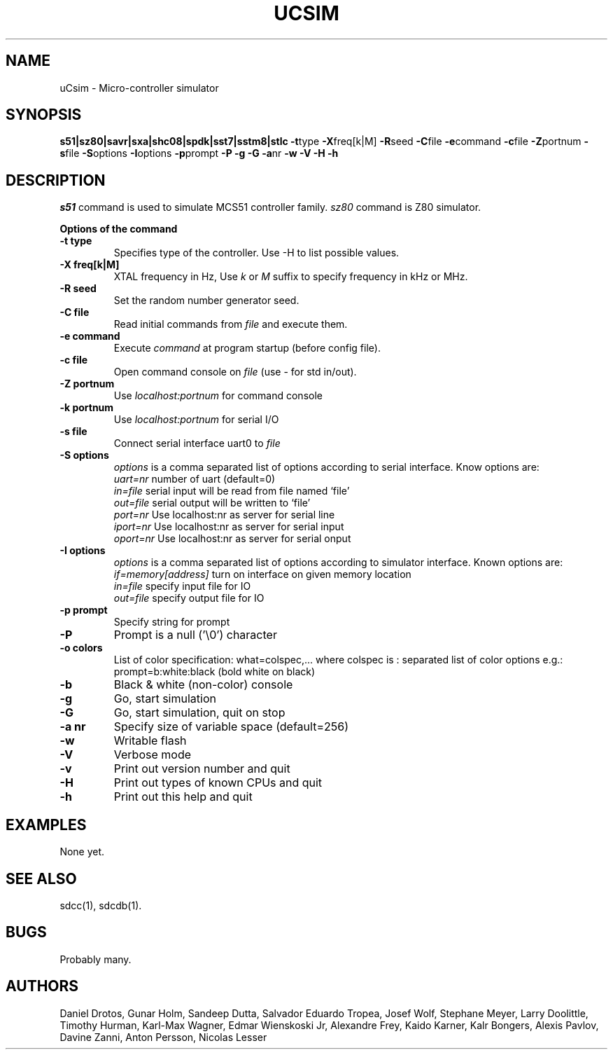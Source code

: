 .TH UCSIM 1
.SH NAME
uCsim \- Micro\-controller simulator
.SH SYNOPSIS
.B s51|sz80|savr|sxa|shc08|spdk|sst7|sstm8|stlc
.BR \-t type
.BR \-X freq[k|M]
.BR \-R seed
.BR \-C file
.BR \-e command
.BR \-c file
.BR \-Z portnum
.BR \-s file
.BR \-S options
.BR \-I options
.BR \-p prompt
.BR \-P
.BR \-g
.BR \-G
.BR \-a nr
.BR \-w
.BR \-V
.BR \-H
.BR \-h
.SH DESCRIPTION
.I s51
command is used to simulate MCS51 controller family.
.I sz80
command is Z80 simulator.
.PP
.B Options of the command
.TP
.B \-t type
Specifies type of the controller. Use \-H to list possible values.
.PP
.TP
.B \-X freq[k|M]
XTAL frequency in Hz, Use
.I k
or
.I M
suffix to specify frequency in kHz or MHz.
.PP
.TP
.B \-R seed
Set the random number generator seed.
.PP
.TP
.B \-C file
Read initial commands from
.I file
and execute them.
.PP
.TP
.B \-e command
Execute
.I command
at program startup (before config file).
.PP
.TP
.B \-c file
Open command console on
.I file
(use \- for std in/out).
.PP
.TP
.B \-Z portnum
Use
.I localhost:portnum
for command console
.PP
.TP
.B \-k portnum
Use
.I localhost:portnum
for serial I/O
.PP
.TP
.B \-s file
Connect serial interface uart0 to
.I file
.PP
.TP
.B \-S options
.I options
is a comma separated list of options according to serial interface. Know options are:
.br
.I uart=nr
number of uart (default=0)
.br
.I in=file
serial input will be read from file named `file'
.br
.I out=file
serial output will be written to `file'
.br
.I port=nr
Use localhost:nr as server for serial line
.br
.I iport=nr
Use localhost:nr as server for serial input
.br
.I oport=nr
Use localhost:nr as server for serial onput
.PP
.TP
.B \-I options
.I options
is a comma separated list of options according to simulator interface. Known options are:
.br
.I if=memory[address]
turn on interface on given memory location
.br
.I in=file
specify input file for IO
.br
.I out=file
specify output file for IO
.PP
.TP
.B \-p prompt
Specify string for prompt
.PP
.TP
.B \-P
Prompt is a null ('\\0') character
.PP
.TP
.B \-o colors
List of color specification: what=colspec,... where colspec is :
separated list of color options e.g.: prompt=b:white:black (bold white
on black)
.PP
.TP
.B \-b
Black & white (non-color) console
.PP
.TP
.B \-g
Go, start simulation
.PP
.TP
.B \-G
Go, start simulation, quit on stop
.PP
.TP
.B \-a nr
Specify size of variable space (default=256)
.PP
.TP
.B \-w
Writable flash
.PP
.TP
.B \-V
Verbose mode
.PP
.TP
.B \-v
Print out version number and quit
.PP
.TP
.B \-H
Print out types of known CPUs and quit
.PP
.TP
.B \-h
Print out this help and quit
.SH EXAMPLES
None yet.
.SH "SEE ALSO"
sdcc(1), sdcdb(1).
.SH BUGS
Probably many.
.SH AUTHORS
Daniel Drotos,
Gunar Holm,
Sandeep Dutta,
Salvador Eduardo Tropea,
Josef Wolf,
Stephane Meyer,
Larry Doolittle,
Timothy Hurman,
Karl-Max Wagner,
Edmar Wienskoski Jr,
Alexandre Frey,
Kaido Karner,
Kalr Bongers,
Alexis Pavlov,
Davine Zanni,
Anton Persson,
Nicolas Lesser
